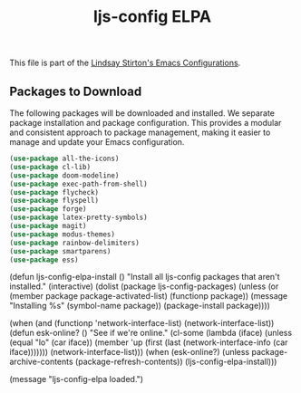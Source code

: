 #+TITLE: ljs-config ELPA
#+OPTIONS: toc:nil num:nil ^:nil

This file is part of the [[file:ljs-config.org][Lindsay Stirton's Emacs Configurations]].


** Packages to Download

The following packages will be downloaded and installed. We separate
package installation and package configuration. This provides a
modular and consistent approach to package management, making it
easier to manage and update your Emacs configuration.

#+srcname: ljs-config-elpa-download-packages
#+begin_src emacs-lisp
  (use-package all-the-icons)
  (use-package cl-lib)
  (use-package doom-modeline)
  (use-package exec-path-from-shell)
  (use-package flycheck)
  (use-package flyspell)
  (use-package forge)
  (use-package latex-pretty-symbols)
  (use-package magit)
  (use-package modus-themes)
  (use-package rainbow-delimiters)
  (use-package smartparens)
  (use-package ess)
#+end_src


#+srcname: ljs-config-elpa-install-packages
#+begin_src emacs-lisp
(defun ljs-config-elpa-install ()
  "Install all ljs-config packages that aren't installed."
  (interactive)
  (dolist (package ljs-config-packages)
    (unless (or (member package package-activated-list)
                (functionp package))
      (message "Installing %s" (symbol-name package))
      (package-install package))))
#+end-src

#+srcname: ljs-config-esk-online
#+begin_src emacs-lisp
(when (and (functionp 'network-interface-list)
           (network-interface-list))
  (defun esk-online? ()
    "See if we're online."
    (cl-some (lambda (iface)
               (unless (equal "lo" (car iface))
                 (member 'up (first (last (network-interface-info
                                           (car iface)))))))
             (network-interface-list)))
  (when (esk-online?)
    (unless package-archive-contents
      (package-refresh-contents))
    (ljs-config-elpa-install)))
#+end-src

#+begin_src emacs-lisp
(message "ljs-config-elpa loaded.")
#+end-src
